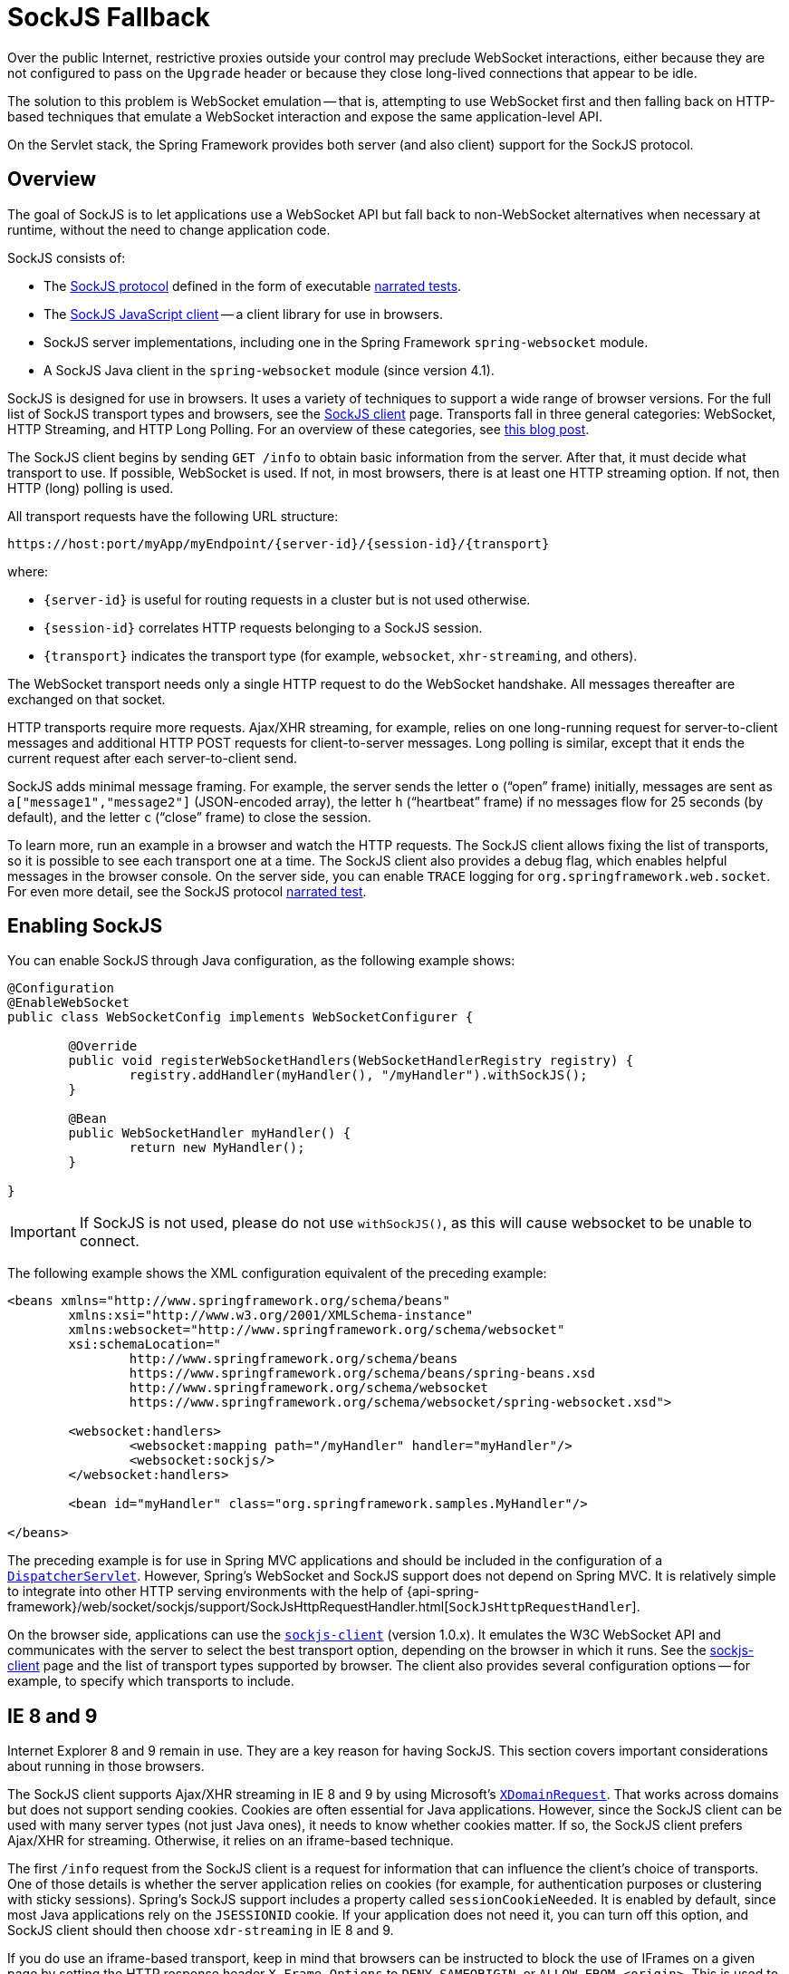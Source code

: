 [[websocket-fallback]]
= SockJS Fallback

Over the public Internet, restrictive proxies outside your control may preclude WebSocket
interactions, either because they are not configured to pass on the `Upgrade` header or
because they close long-lived connections that appear to be idle.

The solution to this problem is WebSocket emulation -- that is, attempting to use WebSocket
first and then falling back on HTTP-based techniques that emulate a WebSocket
interaction and expose the same application-level API.

On the Servlet stack, the Spring Framework provides both server (and also client) support
for the SockJS protocol.



[[websocket-fallback-sockjs-overview]]
== Overview

The goal of SockJS is to let applications use a WebSocket API but fall back to
non-WebSocket alternatives when necessary at runtime, without the need to
change application code.

SockJS consists of:

* The https://github.com/sockjs/sockjs-protocol[SockJS protocol]
defined in the form of executable
https://sockjs.github.io/sockjs-protocol/sockjs-protocol-0.3.3.html[narrated tests].
* The https://github.com/sockjs/sockjs-client/[SockJS JavaScript client] -- a client library for use in browsers.
* SockJS server implementations, including one in the Spring Framework `spring-websocket` module.
* A SockJS Java client in the `spring-websocket` module (since version 4.1).

SockJS is designed for use in browsers. It uses a variety of techniques
to support a wide range of browser versions.
For the full list of SockJS transport types and browsers, see the
https://github.com/sockjs/sockjs-client/[SockJS client] page. Transports
fall in three general categories: WebSocket, HTTP Streaming, and HTTP Long Polling.
For an overview of these categories, see
https://spring.io/blog/2012/05/08/spring-mvc-3-2-preview-techniques-for-real-time-updates/[this blog post].

The SockJS client begins by sending `GET /info` to
obtain basic information from the server. After that, it must decide what transport
to use. If possible, WebSocket is used. If not, in most browsers,
there is at least one HTTP streaming option. If not, then HTTP (long)
polling is used.

All transport requests have the following URL structure:

----
https://host:port/myApp/myEndpoint/{server-id}/{session-id}/{transport}
----

where:

* pass:q[`{server-id}`] is useful for routing requests in a cluster but is not used otherwise.
* pass:q[`{session-id}`] correlates HTTP requests belonging to a SockJS session.
* pass:q[`{transport}`] indicates the transport type (for example, `websocket`, `xhr-streaming`, and others).

The WebSocket transport needs only a single HTTP request to do the WebSocket handshake.
All messages thereafter are exchanged on that socket.

HTTP transports require more requests. Ajax/XHR streaming, for example, relies on
one long-running request for server-to-client messages and additional HTTP POST
requests for client-to-server messages. Long polling is similar, except that it
ends the current request after each server-to-client send.

SockJS adds minimal message framing. For example, the server sends the letter `o`
("`open`" frame) initially, messages are sent as `a["message1","message2"]`
(JSON-encoded array), the letter `h` ("`heartbeat`" frame) if no messages flow
for 25 seconds (by default), and the letter `c` ("`close`" frame) to close the session.

To learn more, run an example in a browser and watch the HTTP requests.
The SockJS client allows fixing the list of transports, so it is possible to
see each transport one at a time. The SockJS client also provides a debug flag,
which enables helpful messages in the browser console. On the server side, you can enable
`TRACE` logging for `org.springframework.web.socket`.
For even more detail, see the SockJS protocol
https://sockjs.github.io/sockjs-protocol/sockjs-protocol-0.3.3.html[narrated test].



[[websocket-fallback-sockjs-enable]]
== Enabling SockJS

You can enable SockJS through Java configuration, as the following example shows:

[source,java,indent=0,subs="verbatim,quotes"]
----
	@Configuration
	@EnableWebSocket
	public class WebSocketConfig implements WebSocketConfigurer {

		@Override
		public void registerWebSocketHandlers(WebSocketHandlerRegistry registry) {
			registry.addHandler(myHandler(), "/myHandler").withSockJS();
		}

		@Bean
		public WebSocketHandler myHandler() {
			return new MyHandler();
		}

	}
----

[IMPORTANT]

====
If SockJS is not used, please do not use `withSockJS()`, as this will cause websocket to be unable to connect.
====



The following example shows the XML configuration equivalent of the preceding example:

[source,xml,indent=0,subs="verbatim,quotes,attributes"]
----
	<beans xmlns="http://www.springframework.org/schema/beans"
		xmlns:xsi="http://www.w3.org/2001/XMLSchema-instance"
		xmlns:websocket="http://www.springframework.org/schema/websocket"
		xsi:schemaLocation="
			http://www.springframework.org/schema/beans
			https://www.springframework.org/schema/beans/spring-beans.xsd
			http://www.springframework.org/schema/websocket
			https://www.springframework.org/schema/websocket/spring-websocket.xsd">

		<websocket:handlers>
			<websocket:mapping path="/myHandler" handler="myHandler"/>
			<websocket:sockjs/>
		</websocket:handlers>

		<bean id="myHandler" class="org.springframework.samples.MyHandler"/>

	</beans>
----

The preceding example is for use in Spring MVC applications and should be included in the
configuration of a xref:web/webmvc/mvc-servlet.adoc[`DispatcherServlet`]. However, Spring's WebSocket
and SockJS support does not depend on Spring MVC. It is relatively simple to
integrate into other HTTP serving environments with the help of
{api-spring-framework}/web/socket/sockjs/support/SockJsHttpRequestHandler.html[`SockJsHttpRequestHandler`].

On the browser side, applications can use the
https://github.com/sockjs/sockjs-client/[`sockjs-client`] (version 1.0.x). It
emulates the W3C WebSocket API and communicates with the server to select the best
transport option, depending on the browser in which it runs. See the
https://github.com/sockjs/sockjs-client/[sockjs-client] page and the list of
transport types supported by browser. The client also provides several
configuration options -- for example, to specify which transports to include.



[[websocket-fallback-xhr-vs-iframe]]
== IE 8 and 9

Internet Explorer 8 and 9 remain in use. They are
a key reason for having SockJS. This section covers important
considerations about running in those browsers.

The SockJS client supports Ajax/XHR streaming in IE 8 and 9 by using Microsoft's
https://web.archive.org/web/20160219230343/https://blogs.msdn.com/b/ieinternals/archive/2010/05/13/xdomainrequest-restrictions-limitations-and-workarounds.aspx[`XDomainRequest`].
That works across domains but does not support sending cookies.
Cookies are often essential for Java applications.
However, since the SockJS client can be used with many server
types (not just Java ones), it needs to know whether cookies matter.
If so, the SockJS client prefers Ajax/XHR for streaming. Otherwise, it
relies on an iframe-based technique.

The first `/info` request from the SockJS client is a request for
information that can influence the client's choice of transports.
One of those details is whether the server application relies on cookies
(for example, for authentication purposes or clustering with sticky sessions).
Spring's SockJS support includes a property called `sessionCookieNeeded`.
It is enabled by default, since most Java applications rely on the `JSESSIONID`
cookie. If your application does not need it, you can turn off this option,
and SockJS client should then choose `xdr-streaming` in IE 8 and 9.

If you do use an iframe-based transport, keep in mind
that browsers can be instructed to block the use of IFrames on a given page by
setting the HTTP response header `X-Frame-Options` to `DENY`,
`SAMEORIGIN`, or `ALLOW-FROM <origin>`. This is used to prevent
https://www.owasp.org/index.php/Clickjacking[clickjacking].

[NOTE]
====
Spring Security 3.2+ provides support for setting `X-Frame-Options` on every
response. By default, the Spring Security Java configuration sets it to `DENY`.
In 3.2, the Spring Security XML namespace does not set that header by default
but can be configured to do so. In the future, it may set it by default.

See {docs-spring-security}/features/exploits/headers.html#headers-default[Default Security Headers]
of the Spring Security documentation for details on how to configure the
setting of the `X-Frame-Options` header. You can also see
https://github.com/spring-projects/spring-security/issues/2718[gh-2718]
for additional background.
====

If your application adds the `X-Frame-Options` response header (as it should!)
and relies on an iframe-based transport, you need to set the header value to
`SAMEORIGIN` or `ALLOW-FROM <origin>`. The Spring SockJS
support also needs to know the location of the SockJS client, because it is loaded
from the iframe. By default, the iframe is set to download the SockJS client
from a CDN location. It is a good idea to configure this option to use
a URL from the same origin as the application.

The following example shows how to do so in Java configuration:

[source,java,indent=0,subs="verbatim,quotes"]
----
	@Configuration
	@EnableWebSocketMessageBroker
	public class WebSocketConfig implements WebSocketMessageBrokerConfigurer {

		@Override
		public void registerStompEndpoints(StompEndpointRegistry registry) {
			registry.addEndpoint("/portfolio").withSockJS()
					.setClientLibraryUrl("http://localhost:8080/myapp/js/sockjs-client.js");
		}

		// ...

	}
----

The XML namespace provides a similar option through the `<websocket:sockjs>` element.

NOTE: During initial development, do enable the SockJS client `devel` mode that prevents
the browser from caching SockJS requests (like the iframe) that would otherwise
be cached. For details on how to enable it see the
https://github.com/sockjs/sockjs-client/[SockJS client] page.



[[websocket-fallback-sockjs-heartbeat]]
== Heartbeats

The SockJS protocol requires servers to send heartbeat messages to preclude proxies
from concluding that a connection is hung. The Spring SockJS configuration has a property
called `heartbeatTime` that you can use to customize the frequency. By default, a
heartbeat is sent after 25 seconds, assuming no other messages were sent on that
connection. This 25-second value is in line with the following
https://tools.ietf.org/html/rfc6202[IETF recommendation] for public Internet applications.

NOTE: When using STOMP over WebSocket and SockJS, if the STOMP client and server negotiate
heartbeats to be exchanged, the SockJS heartbeats are disabled.

The Spring SockJS support also lets you configure the `TaskScheduler` to
schedule heartbeats tasks. The task scheduler is backed by a thread pool,
with default settings based on the number of available processors. Your
should consider customizing the settings according to your specific needs.



[[websocket-fallback-sockjs-servlet3-async]]
== Client Disconnects

HTTP streaming and HTTP long polling SockJS transports require a connection to remain
open longer than usual. For an overview of these techniques, see
https://spring.io/blog/2012/05/08/spring-mvc-3-2-preview-techniques-for-real-time-updates/[this blog post].

In Servlet containers, this is done through Servlet 3 asynchronous support that
allows exiting the Servlet container thread, processing a request, and continuing
to write to the response from another thread.

A specific issue is that the Servlet API does not provide notifications for a client
that has gone away. See https://github.com/eclipse-ee4j/servlet-api/issues/44[eclipse-ee4j/servlet-api#44].
However, Servlet containers raise an exception on subsequent attempts to write
to the response. Since Spring's SockJS Service supports server-sent heartbeats (every
25 seconds by default), that means a client disconnect is usually detected within that
time period (or earlier, if messages are sent more frequently).

NOTE: As a result, network I/O failures can occur because a client has disconnected, which
can fill the log with unnecessary stack traces. Spring makes a best effort to identify
such network failures that represent client disconnects (specific to each server) and log
a minimal message by using the dedicated log category, `DISCONNECTED_CLIENT_LOG_CATEGORY`
(defined in `AbstractSockJsSession`). If you need to see the stack traces, you can set that
log category to TRACE.



[[websocket-fallback-cors]]
== SockJS and CORS

If you allow cross-origin requests (see xref:web/websocket/server.adoc#websocket-server-allowed-origins[Allowed Origins]), the SockJS protocol
uses CORS for cross-domain support in the XHR streaming and polling transports. Therefore,
CORS headers are added automatically, unless the presence of CORS headers in the response
is detected. So, if an application is already configured to provide CORS support (for example,
through a Servlet Filter), Spring's `SockJsService` skips this part.

It is also possible to disable the addition of these CORS headers by setting the
`suppressCors` property in Spring's SockJsService.

SockJS expects the following headers and values:

* `Access-Control-Allow-Origin`: Initialized from the value of the `Origin` request header.
* `Access-Control-Allow-Credentials`: Always set to `true`.
* `Access-Control-Request-Headers`: Initialized from values from the equivalent request header.
* `Access-Control-Allow-Methods`: The HTTP methods a transport supports (see `TransportType` enum).
* `Access-Control-Max-Age`: Set to 31536000 (1 year).

For the exact implementation, see `addCorsHeaders` in `AbstractSockJsService` and
the `TransportType` enum in the source code.

Alternatively, if the CORS configuration allows it, consider excluding URLs with the
SockJS endpoint prefix, thus letting Spring's `SockJsService` handle it.



[[websocket-fallback-sockjs-client]]
== `SockJsClient`

Spring provides a SockJS Java client to connect to remote SockJS endpoints without
using a browser. This can be especially useful when there is a need for bidirectional
communication between two servers over a public network (that is, where network proxies can
preclude the use of the WebSocket protocol). A SockJS Java client is also very useful
for testing purposes (for example, to simulate a large number of concurrent users).

The SockJS Java client supports the `websocket`, `xhr-streaming`, and `xhr-polling`
transports. The remaining ones only make sense for use in a browser.

You can configure the `WebSocketTransport` with:

* `StandardWebSocketClient` in a JSR-356 runtime.
* `JettyWebSocketClient` by using the Jetty 9+ native WebSocket API.
* Any implementation of Spring's `WebSocketClient`.

An `XhrTransport`, by definition, supports both `xhr-streaming` and `xhr-polling`, since,
from a client perspective, there is no difference other than in the URL used to connect
to the server. At present there are two implementations:

* `RestTemplateXhrTransport` uses Spring's `RestTemplate` for HTTP requests.
* `JettyXhrTransport` uses Jetty's `HttpClient` for HTTP requests.

The following example shows how to create a SockJS client and connect to a SockJS endpoint:

[source,java,indent=0,subs="verbatim,quotes"]
----
  List<Transport> transports = new ArrayList<>(2);
  transports.add(new WebSocketTransport(new StandardWebSocketClient()));
  transports.add(new RestTemplateXhrTransport());

  SockJsClient sockJsClient = new SockJsClient(transports);
  sockJsClient.doHandshake(new MyWebSocketHandler(), "ws://example.com:8080/sockjs");
----

NOTE: SockJS uses JSON formatted arrays for messages. By default, Jackson 2 is used and needs
to be on the classpath. Alternatively, you can configure a custom implementation of
`SockJsMessageCodec` and configure it on the `SockJsClient`.

To use `SockJsClient` to simulate a large number of concurrent users, you
need to configure the underlying HTTP client (for XHR transports) to allow a sufficient
number of connections and threads. The following example shows how to do so with Jetty:

[source,java,indent=0,subs="verbatim,quotes"]
----
HttpClient jettyHttpClient = new HttpClient();
jettyHttpClient.setMaxConnectionsPerDestination(1000);
jettyHttpClient.setExecutor(new QueuedThreadPool(1000));
----

The following example shows the server-side SockJS-related properties (see javadoc for details)
that you should also consider customizing:

[source,java,indent=0,subs="verbatim,quotes"]
----
	@Configuration
	public class WebSocketConfig extends WebSocketMessageBrokerConfigurationSupport {

		@Override
		public void registerStompEndpoints(StompEndpointRegistry registry) {
			registry.addEndpoint("/sockjs").withSockJS()
				.setStreamBytesLimit(512 * 1024) <1>
				.setHttpMessageCacheSize(1000) <2>
				.setDisconnectDelay(30 * 1000); <3>
		}

		// ...
	}
----
<1> Set the `streamBytesLimit` property to 512KB (the default is 128KB -- `128 * 1024`).
<2> Set the `httpMessageCacheSize` property to 1,000 (the default is `100`).
<3> Set the `disconnectDelay` property to 30 property seconds (the default is five seconds
-- `5 * 1000`).




